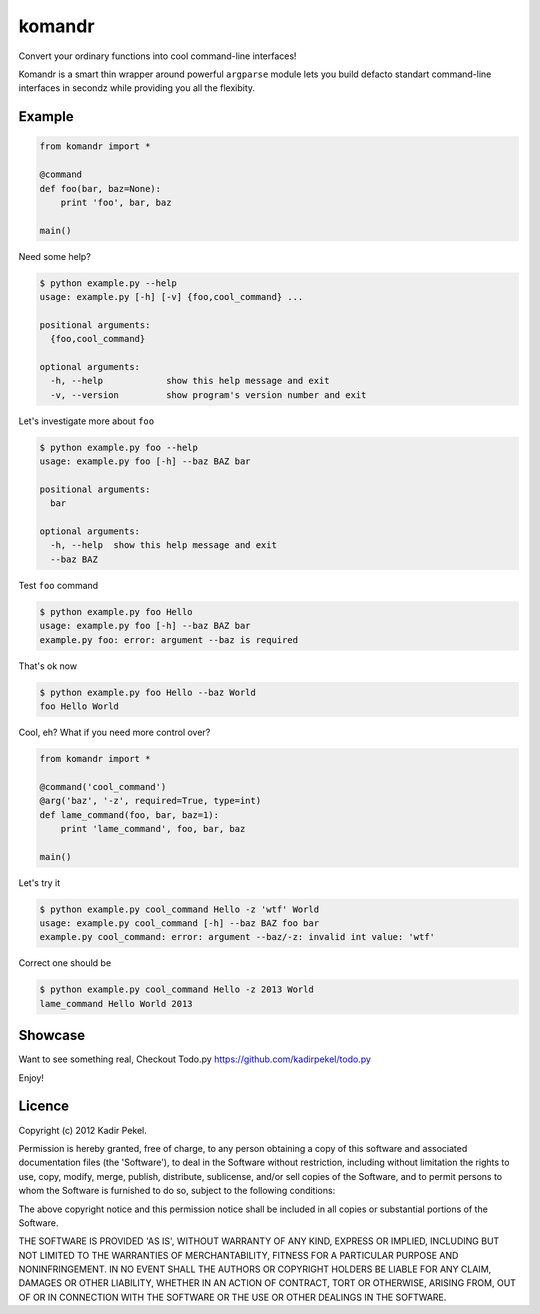 =======
komandr
=======

Convert your ordinary functions into cool command-line interfaces!

Komandr is a smart thin wrapper around powerful ``argparse`` module lets you
build defacto standart command-line interfaces in secondz while providing you
all the flexibity.

Example
-------

.. code-block:: python

    from komandr import *

    @command
    def foo(bar, baz=None):
        print 'foo', bar, baz

    main()


Need some help?

.. code-block:: console

    $ python example.py --help
    usage: example.py [-h] [-v] {foo,cool_command} ...

    positional arguments:
      {foo,cool_command}

    optional arguments:
      -h, --help            show this help message and exit
      -v, --version         show program's version number and exit

Let's investigate more about ``foo``

.. code-block:: console

    $ python example.py foo --help
    usage: example.py foo [-h] --baz BAZ bar

    positional arguments:
      bar

    optional arguments:
      -h, --help  show this help message and exit
      --baz BAZ

Test ``foo`` command

.. code-block:: console

    $ python example.py foo Hello
    usage: example.py foo [-h] --baz BAZ bar
    example.py foo: error: argument --baz is required

That's ok now

.. code-block:: console

    $ python example.py foo Hello --baz World
    foo Hello World

Cool, eh? What if you need more control over?

.. code-block:: python

    from komandr import *

    @command('cool_command')
    @arg('baz', '-z', required=True, type=int)
    def lame_command(foo, bar, baz=1):
        print 'lame_command', foo, bar, baz

    main()

Let's try it

.. code-block:: console

    $ python example.py cool_command Hello -z 'wtf' World
    usage: example.py cool_command [-h] --baz BAZ foo bar
    example.py cool_command: error: argument --baz/-z: invalid int value: 'wtf'

Correct one should be

.. code-block:: console

    $ python example.py cool_command Hello -z 2013 World
    lame_command Hello World 2013

Showcase
--------

Want to see something real, Checkout Todo.py https://github.com/kadirpekel/todo.py

Enjoy!

Licence
-------
Copyright (c) 2012 Kadir Pekel.

Permission is hereby granted, free of charge, to any person obtaining a copy of
this software and associated documentation files (the 'Software'), to deal in
the Software without restriction, including without limitation the rights to
use, copy, modify, merge, publish, distribute, sublicense, and/or sell copies
of the Software, and to permit persons to whom the Software is furnished to do
so, subject to the following conditions:

The above copyright notice and this permission notice shall be included in all
copies or substantial portions of the Software.

THE SOFTWARE IS PROVIDED 'AS IS', WITHOUT WARRANTY OF ANY KIND, EXPRESS OR
IMPLIED, INCLUDING BUT NOT LIMITED TO THE WARRANTIES OF MERCHANTABILITY,
FITNESS FOR A PARTICULAR PURPOSE AND NONINFRINGEMENT. IN NO EVENT SHALL THE
AUTHORS OR COPYRIGHT HOLDERS BE LIABLE FOR ANY CLAIM, DAMAGES OR OTHER
LIABILITY, WHETHER IN AN ACTION OF CONTRACT, TORT OR OTHERWISE, ARISING FROM,
OUT OF OR IN CONNECTION WITH THE SOFTWARE OR THE USE OR OTHER DEALINGS IN THE
SOFTWARE.
